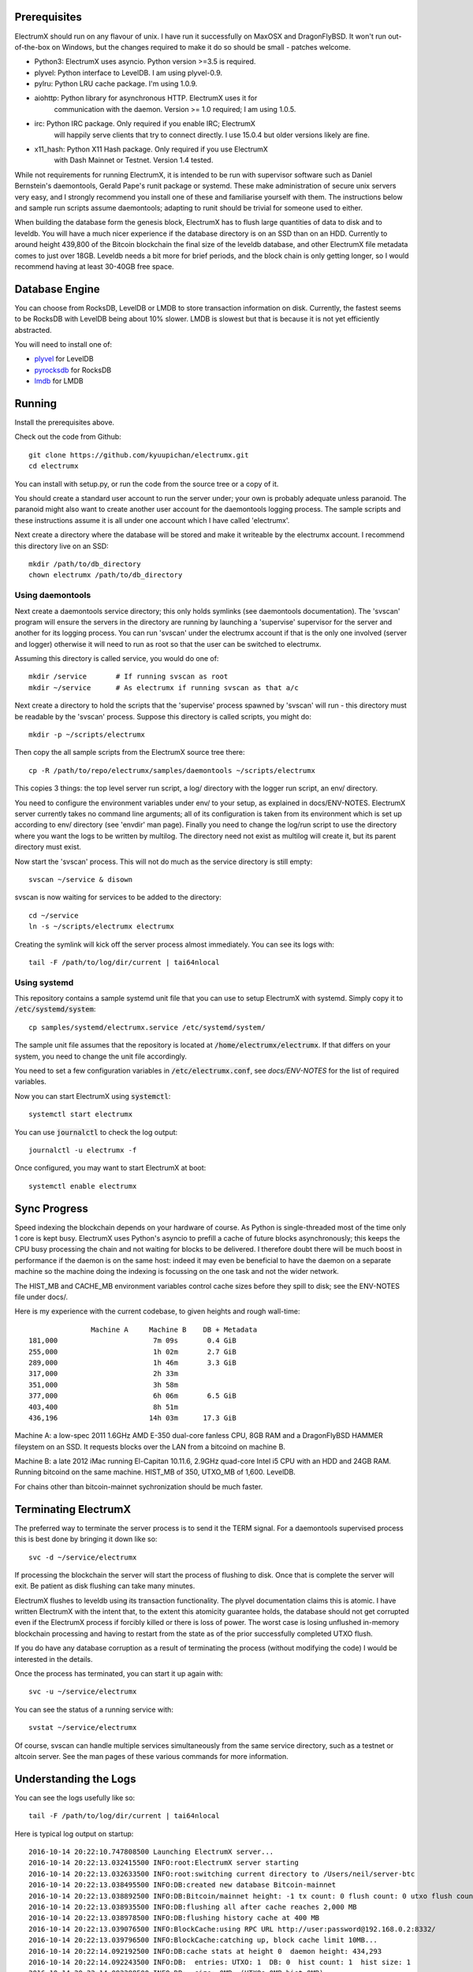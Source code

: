 Prerequisites
=============

ElectrumX should run on any flavour of unix.  I have run it
successfully on MaxOSX and DragonFlyBSD.  It won't run out-of-the-box
on Windows, but the changes required to make it do so should be
small - patches welcome.

+ Python3:  ElectrumX uses asyncio.  Python version >=3.5 is required.
+ plyvel:   Python interface to LevelDB.  I am using plyvel-0.9.
+ pylru:    Python LRU cache package.  I'm using 1.0.9.
+ aiohttp:  Python library for asynchronous HTTP.  ElectrumX uses it for
            communication with the daemon.  Version >= 1.0 required; I am
            using 1.0.5.
+ irc:      Python IRC package.  Only required if you enable IRC; ElectrumX
            will happily serve clients that try to connect directly.
            I use 15.0.4 but older versions likely are fine.
+ x11_hash: Python X11 Hash package. Only required if you use ElectrumX
            with Dash Mainnet or Testnet.  Version 1.4 tested.

While not requirements for running ElectrumX, it is intended to be run
with supervisor software such as Daniel Bernstein's daemontools,
Gerald Pape's runit package or systemd.  These make administration of secure
unix servers very easy, and I strongly recommend you install one of these
and familiarise yourself with them.  The instructions below and sample
run scripts assume daemontools; adapting to runit should be trivial
for someone used to either.

When building the database form the genesis block, ElectrumX has to
flush large quantities of data to disk and to leveldb.  You will have
a much nicer experience if the database directory is on an SSD than on
an HDD.  Currently to around height 439,800 of the Bitcoin blockchain
the final size of the leveldb database, and other ElectrumX file
metadata comes to just over 18GB.  Leveldb needs a bit more for brief
periods, and the block chain is only getting longer, so I would
recommend having at least 30-40GB free space.

Database Engine
===============

You can choose from RocksDB, LevelDB or LMDB to store transaction
information on disk. Currently, the fastest seems to be RocksDB with
LevelDB being about 10% slower. LMDB is slowest but that is because it
is not yet efficiently abstracted.

You will need to install one of:

+ `plyvel <https://plyvel.readthedocs.io/en/latest/installation.html>`_ for LevelDB
+ `pyrocksdb <http://pyrocksdb.readthedocs.io/en/v0.4/installation.html>`_ for RocksDB
+ `lmdb <https://lmdb.readthedocs.io/en/release/#installation-unix>`_ for LMDB

Running
=======

Install the prerequisites above.

Check out the code from Github::

    git clone https://github.com/kyuupichan/electrumx.git
    cd electrumx

You can install with setup.py, or run the code from the source tree or
a copy of it.

You should create a standard user account to run the server under;
your own is probably adequate unless paranoid.  The paranoid might
also want to create another user account for the daemontools logging
process.  The sample scripts and these instructions assume it is all
under one account which I have called 'electrumx'.

Next create a directory where the database will be stored and make it
writeable by the electrumx account.  I recommend this directory live
on an SSD::

    mkdir /path/to/db_directory
    chown electrumx /path/to/db_directory


Using daemontools
-----------------

Next create a daemontools service directory; this only holds symlinks
(see daemontools documentation).  The 'svscan' program will ensure the
servers in the directory are running by launching a 'supervise'
supervisor for the server and another for its logging process.  You
can run 'svscan' under the electrumx account if that is the only one
involved (server and logger) otherwise it will need to run as root so
that the user can be switched to electrumx.

Assuming this directory is called service, you would do one of::

    mkdir /service       # If running svscan as root
    mkdir ~/service      # As electrumx if running svscan as that a/c

Next create a directory to hold the scripts that the 'supervise'
process spawned by 'svscan' will run - this directory must be readable
by the 'svscan' process.  Suppose this directory is called scripts, you
might do::

    mkdir -p ~/scripts/electrumx

Then copy the all sample scripts from the ElectrumX source tree there::

    cp -R /path/to/repo/electrumx/samples/daemontools ~/scripts/electrumx

This copies 3 things: the top level server run script, a log/ directory
with the logger run script, an env/ directory.

You need to configure the environment variables under env/ to your
setup, as explained in docs/ENV-NOTES.  ElectrumX server currently
takes no command line arguments; all of its configuration is taken
from its environment which is set up according to env/ directory (see
'envdir' man page).  Finally you need to change the log/run script to
use the directory where you want the logs to be written by multilog.
The directory need not exist as multilog will create it, but its
parent directory must exist.

Now start the 'svscan' process.  This will not do much as the service
directory is still empty::

    svscan ~/service & disown

svscan is now waiting for services to be added to the directory::

    cd ~/service
    ln -s ~/scripts/electrumx electrumx

Creating the symlink will kick off the server process almost immediately.
You can see its logs with::

    tail -F /path/to/log/dir/current | tai64nlocal


Using systemd
-------------

This repository contains a sample systemd unit file that you can use to
setup ElectrumX with systemd. Simply copy it to :code:`/etc/systemd/system`::

    cp samples/systemd/electrumx.service /etc/systemd/system/

The sample unit file assumes that the repository is located at
:code:`/home/electrumx/electrumx`. If that differs on your system, you need to
change the unit file accordingly.

You need to set a few configuration variables in :code:`/etc/electrumx.conf`,
see `docs/ENV-NOTES` for the list of required variables.

Now you can start ElectrumX using :code:`systemctl`::

    systemctl start electrumx

You can use :code:`journalctl` to check the log output::

    journalctl -u electrumx -f

Once configured, you may want to start ElectrumX at boot::

    systemctl enable electrumx


Sync Progress
=============

Speed indexing the blockchain depends on your hardware of course.  As
Python is single-threaded most of the time only 1 core is kept busy.
ElectrumX uses Python's asyncio to prefill a cache of future blocks
asynchronously; this keeps the CPU busy processing the chain and not
waiting for blocks to be delivered.  I therefore doubt there will be
much boost in performance if the daemon is on the same host: indeed it
may even be beneficial to have the daemon on a separate machine so the
machine doing the indexing is focussing on the one task and not the
wider network.

The HIST_MB and CACHE_MB environment variables control cache sizes
before they spill to disk; see the ENV-NOTES file under docs/.

Here is my experience with the current codebase, to given heights and
rough wall-time::

                 Machine A     Machine B    DB + Metadata
  181,000                       7m 09s       0.4 GiB
  255,000                       1h 02m       2.7 GiB
  289,000                       1h 46m       3.3 GiB
  317,000                       2h 33m
  351,000                       3h 58m
  377,000                       6h 06m       6.5 GiB
  403,400                       8h 51m
  436,196                      14h 03m      17.3 GiB

Machine A: a low-spec 2011 1.6GHz AMD E-350 dual-core fanless CPU, 8GB
RAM and a DragonFlyBSD HAMMER fileystem on an SSD.  It requests blocks
over the LAN from a bitcoind on machine B.

Machine B: a late 2012 iMac running El-Capitan 10.11.6, 2.9GHz
quad-core Intel i5 CPU with an HDD and 24GB RAM.  Running bitcoind on
the same machine.  HIST_MB of 350, UTXO_MB of 1,600.  LevelDB.

For chains other than bitcoin-mainnet sychronization should be much
faster.


Terminating ElectrumX
=====================

The preferred way to terminate the server process is to send it the
TERM signal.  For a daemontools supervised process this is best done
by bringing it down like so::

    svc -d ~/service/electrumx

If processing the blockchain the server will start the process of
flushing to disk.  Once that is complete the server will exit.  Be
patient as disk flushing can take many minutes.

ElectrumX flushes to leveldb using its transaction functionality.  The
plyvel documentation claims this is atomic.  I have written ElectrumX
with the intent that, to the extent this atomicity guarantee holds,
the database should not get corrupted even if the ElectrumX process if
forcibly killed or there is loss of power.  The worst case is losing
unflushed in-memory blockchain processing and having to restart from
the state as of the prior successfully completed UTXO flush.

If you do have any database corruption as a result of terminating the
process (without modifying the code) I would be interested in the
details.

Once the process has terminated, you can start it up again with::

    svc -u ~/service/electrumx

You can see the status of a running service with::

    svstat ~/service/electrumx

Of course, svscan can handle multiple services simultaneously from the
same service directory, such as a testnet or altcoin server.  See the
man pages of these various commands for more information.


Understanding the Logs
======================

You can see the logs usefully like so::

    tail -F /path/to/log/dir/current | tai64nlocal

Here is typical log output on startup::

  2016-10-14 20:22:10.747808500 Launching ElectrumX server...
  2016-10-14 20:22:13.032415500 INFO:root:ElectrumX server starting
  2016-10-14 20:22:13.032633500 INFO:root:switching current directory to /Users/neil/server-btc
  2016-10-14 20:22:13.038495500 INFO:DB:created new database Bitcoin-mainnet
  2016-10-14 20:22:13.038892500 INFO:DB:Bitcoin/mainnet height: -1 tx count: 0 flush count: 0 utxo flush count: 0 sync time: 0d 00h 00m 00s
  2016-10-14 20:22:13.038935500 INFO:DB:flushing all after cache reaches 2,000 MB
  2016-10-14 20:22:13.038978500 INFO:DB:flushing history cache at 400 MB
  2016-10-14 20:22:13.039076500 INFO:BlockCache:using RPC URL http://user:password@192.168.0.2:8332/
  2016-10-14 20:22:13.039796500 INFO:BlockCache:catching up, block cache limit 10MB...
  2016-10-14 20:22:14.092192500 INFO:DB:cache stats at height 0  daemon height: 434,293
  2016-10-14 20:22:14.092243500 INFO:DB:  entries: UTXO: 1  DB: 0  hist count: 1  hist size: 1
  2016-10-14 20:22:14.092288500 INFO:DB:  size: 0MB  (UTXOs 0MB hist 0MB)
  2016-10-14 20:22:32.302394500 INFO:UTXO:duplicate tx hash d5d27987d2a3dfc724e359870c6644b40e497bdc0589a033220fe15429d88599
  2016-10-14 20:22:32.310441500 INFO:UTXO:duplicate tx hash e3bf3d07d4b0375638d5f1db5255fe07ba2c4cb067cd81b84ee974b6585fb468
  2016-10-14 20:23:14.094855500 INFO:DB:cache stats at height 125,278  daemon height: 434,293
  2016-10-14 20:23:14.095026500 INFO:DB:  entries: UTXO: 191,155  DB: 0  hist count: 543,455  hist size: 1,394,187
  2016-10-14 20:23:14.095028500 INFO:DB:  size: 172MB  (UTXOs 44MB hist 128MB)

Under normal operation these cache stats repeat roughly every minute.
Flushes can take many minutes and look like this::

  2016-10-14 21:30:29.085479500 INFO:DB:flushing UTXOs: 22,910,848 txs and 254,753 blocks
  2016-10-14 21:32:05.383413500 INFO:UTXO:UTXO cache adds: 55,647,862 spends: 48,751,219
  2016-10-14 21:32:05.383460500 INFO:UTXO:UTXO DB adds: 6,875,315 spends: 0. Collisions: hash168: 268 UTXO: 0
  2016-10-14 21:32:07.056008500 INFO:DB:6,982,386 history entries in 1,708,991 addrs
  2016-10-14 21:32:08.169468500 INFO:DB:committing transaction...
  2016-10-14 21:33:17.644296500 INFO:DB:flush #11 to height 254,752 took 168s
  2016-10-14 21:33:17.644357500 INFO:DB:txs: 22,910,848  tx/sec since genesis: 5,372, since last flush: 3,447
  2016-10-14 21:33:17.644536500 INFO:DB:sync time: 0d 01h 11m 04s  ETA: 0d 11h 22m 42s

After flush-to-disk you may see an aiohttp error; this is the daemon
timing out the connection while the disk flush was in progress.  This
is harmless.

The ETA is just a guide and can be quite volatile around flushes.
